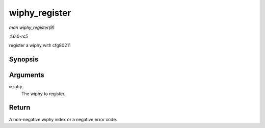 .. -*- coding: utf-8; mode: rst -*-

.. _API-wiphy-register:

==============
wiphy_register
==============

*man wiphy_register(9)*

*4.6.0-rc5*

register a wiphy with cfg80211


Synopsis
========

.. c:function:: int wiphy_register( struct wiphy * wiphy )

Arguments
=========

``wiphy``
    The wiphy to register.


Return
======

A non-negative wiphy index or a negative error code.


.. ------------------------------------------------------------------------------
.. This file was automatically converted from DocBook-XML with the dbxml
.. library (https://github.com/return42/sphkerneldoc). The origin XML comes
.. from the linux kernel, refer to:
..
.. * https://github.com/torvalds/linux/tree/master/Documentation/DocBook
.. ------------------------------------------------------------------------------
